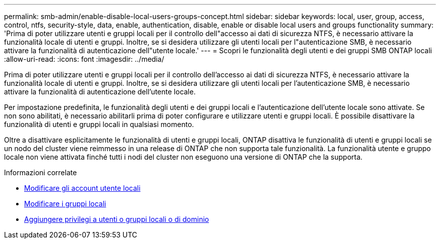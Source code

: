 ---
permalink: smb-admin/enable-disable-local-users-groups-concept.html 
sidebar: sidebar 
keywords: local, user, group, access, control, ntfs, security-style, data, enable, authentication, disable, enable or disable local users and groups functionality 
summary: 'Prima di poter utilizzare utenti e gruppi locali per il controllo dell"accesso ai dati di sicurezza NTFS, è necessario attivare la funzionalità locale di utenti e gruppi. Inoltre, se si desidera utilizzare gli utenti locali per l"autenticazione SMB, è necessario attivare la funzionalità di autenticazione dell"utente locale.' 
---
= Scopri le funzionalità degli utenti e dei gruppi SMB ONTAP locali
:allow-uri-read: 
:icons: font
:imagesdir: ../media/


[role="lead"]
Prima di poter utilizzare utenti e gruppi locali per il controllo dell'accesso ai dati di sicurezza NTFS, è necessario attivare la funzionalità locale di utenti e gruppi. Inoltre, se si desidera utilizzare gli utenti locali per l'autenticazione SMB, è necessario attivare la funzionalità di autenticazione dell'utente locale.

Per impostazione predefinita, le funzionalità degli utenti e dei gruppi locali e l'autenticazione dell'utente locale sono attivate. Se non sono abilitati, è necessario abilitarli prima di poter configurare e utilizzare utenti e gruppi locali. È possibile disattivare la funzionalità di utenti e gruppi locali in qualsiasi momento.

Oltre a disattivare esplicitamente le funzionalità di utenti e gruppi locali, ONTAP disattiva le funzionalità di utenti e gruppi locali se un nodo del cluster viene reimmesso in una release di ONTAP che non supporta tale funzionalità. La funzionalità utente e gruppo locale non viene attivata finché tutti i nodi del cluster non eseguono una versione di ONTAP che la supporta.

.Informazioni correlate
* xref:modify-local-user-accounts-reference.html[Modificare gli account utente locali]
* xref:modify-local-groups-reference.html[Modificare i gruppi locali]
* xref:add-privileges-local-domain-users-groups-task.html[Aggiungere privilegi a utenti o gruppi locali o di dominio]

